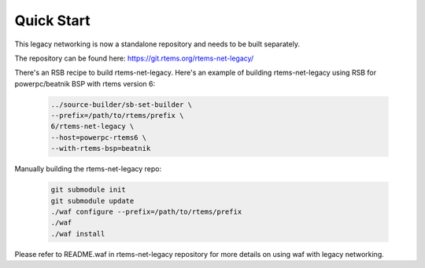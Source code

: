 .. SPDX-License-Identifier: CC-BY-SA-4.0

Quick Start
#######

This legacy networking is now a standalone repository and needs to be built
separately.

The repository can be found here: https://git.rtems.org/rtems-net-legacy/

There's an RSB recipe to build rtems-net-legacy. Here's an example of building
rtems-net-legacy using RSB for powerpc/beatnik BSP with rtems version 6:

  .. code-block:: shell

        ../source-builder/sb-set-builder \
        --prefix=/path/to/rtems/prefix \
        6/rtems-net-legacy \
        --host=powerpc-rtems6 \
        --with-rtems-bsp=beatnik

Manually building the rtems-net-legacy repo:

  .. code-block:: shell

        git submodule init
        git submodule update
        ./waf configure --prefix=/path/to/rtems/prefix
        ./waf
        ./waf install

Please refer to README.waf in rtems-net-legacy repository for more details on
using waf with legacy networking.
